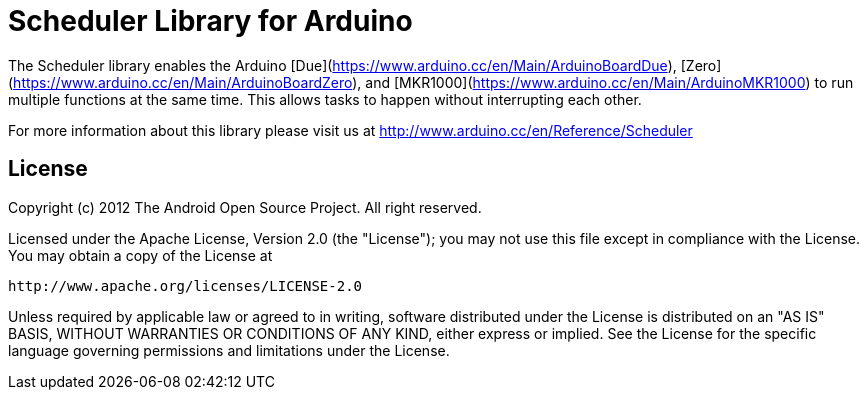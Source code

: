 = Scheduler Library for Arduino =

The Scheduler library enables the Arduino [Due](https://www.arduino.cc/en/Main/ArduinoBoardDue), [Zero](https://www.arduino.cc/en/Main/ArduinoBoardZero), and [MKR1000](https://www.arduino.cc/en/Main/ArduinoMKR1000) to run multiple functions at the same time. This allows tasks to happen without interrupting each other. 

For more information about this library please visit us at
http://www.arduino.cc/en/Reference/Scheduler

== License ==

Copyright (c) 2012 The Android Open Source Project. All right reserved.

Licensed under the Apache License, Version 2.0 (the "License");
you may not use this file except in compliance with the License.
You may obtain a copy of the License at

    http://www.apache.org/licenses/LICENSE-2.0

Unless required by applicable law or agreed to in writing, software
distributed under the License is distributed on an "AS IS" BASIS,
WITHOUT WARRANTIES OR CONDITIONS OF ANY KIND, either express or implied.
See the License for the specific language governing permissions and
limitations under the License.
